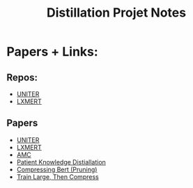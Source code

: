 #+TITLE: Distillation Projet Notes

* Papers + Links:
** Repos:
   - [[https://github.com/ChenRocks/UNITER][UNITER]]
   - [[https://github.com/airsplay/lxmert][LXMERT]]
** Papers
   - [[https://arxiv.org/pdf/1909.11740.pdf][UNITER]]
   - [[https://arxiv.org/pdf/1908.07490.pdf][LXMERT]]
   - [[https://arxiv.org/pdf/1802.03494.pdf][AMC]]
   - [[https://arxiv.org/pdf/1908.09355.pdf][Patient Knowledge Distiallation]]
   - [[https://openreview.net/pdf?id=SJlPOCEKvH][Compressing Bert (Pruning)]]
   - [[https://arxiv.org/pdf/2002.11794.pdf][Train Large, Then Compress]]
